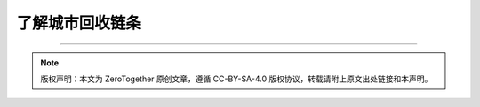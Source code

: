 了解城市回收链条
===========================================


----

.. note:: 版权声明：本文为 ZeroTogether 原创文章，遵循 CC-BY-SA-4.0 版权协议，转载请附上原文出处链接和本声明。
